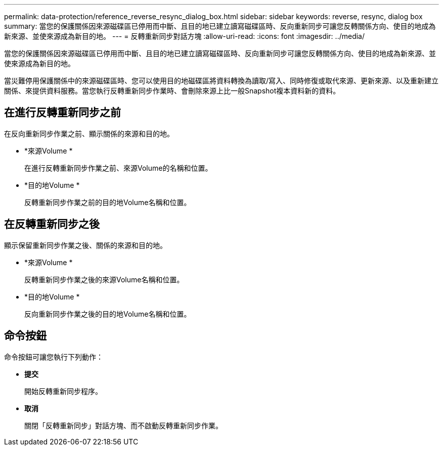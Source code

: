 ---
permalink: data-protection/reference_reverse_resync_dialog_box.html 
sidebar: sidebar 
keywords: reverse, resync, dialog box 
summary: 當您的保護關係因來源磁碟區已停用而中斷、且目的地已建立讀寫磁碟區時、反向重新同步可讓您反轉關係方向、使目的地成為新來源、並使來源成為新目的地。 
---
= 反轉重新同步對話方塊
:allow-uri-read: 
:icons: font
:imagesdir: ../media/


[role="lead"]
當您的保護關係因來源磁碟區已停用而中斷、且目的地已建立讀寫磁碟區時、反向重新同步可讓您反轉關係方向、使目的地成為新來源、並使來源成為新目的地。

當災難停用保護關係中的來源磁碟區時、您可以使用目的地磁碟區將資料轉換為讀取/寫入、同時修復或取代來源、更新來源、以及重新建立關係、來提供資料服務。當您執行反轉重新同步作業時、會刪除來源上比一般Snapshot複本資料新的資料。



== 在進行反轉重新同步之前

在反向重新同步作業之前、顯示關係的來源和目的地。

* *來源Volume *
+
在進行反轉重新同步作業之前、來源Volume的名稱和位置。

* *目的地Volume *
+
反轉重新同步作業之前的目的地Volume名稱和位置。





== 在反轉重新同步之後

顯示保留重新同步作業之後、關係的來源和目的地。

* *來源Volume *
+
反轉重新同步作業之後的來源Volume名稱和位置。

* *目的地Volume *
+
反向重新同步作業之後的目的地Volume名稱和位置。





== 命令按鈕

命令按鈕可讓您執行下列動作：

* *提交*
+
開始反轉重新同步程序。

* *取消*
+
關閉「反轉重新同步」對話方塊、而不啟動反轉重新同步作業。


